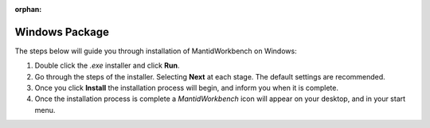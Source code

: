 :orphan:

Windows Package
===============

The steps below will guide you through installation of MantidWorkbench on
Windows:

1. Double click the `.exe` installer and click **Run**.
2. Go through the steps of the installer. Selecting **Next** at each stage.
   The default settings are recommended.
3. Once you click **Install** the installation process will begin,
   and inform you when it is complete.
4. Once the installation process is complete a `MantidWorkbench` icon will appear on your desktop,
   and in your start menu.
